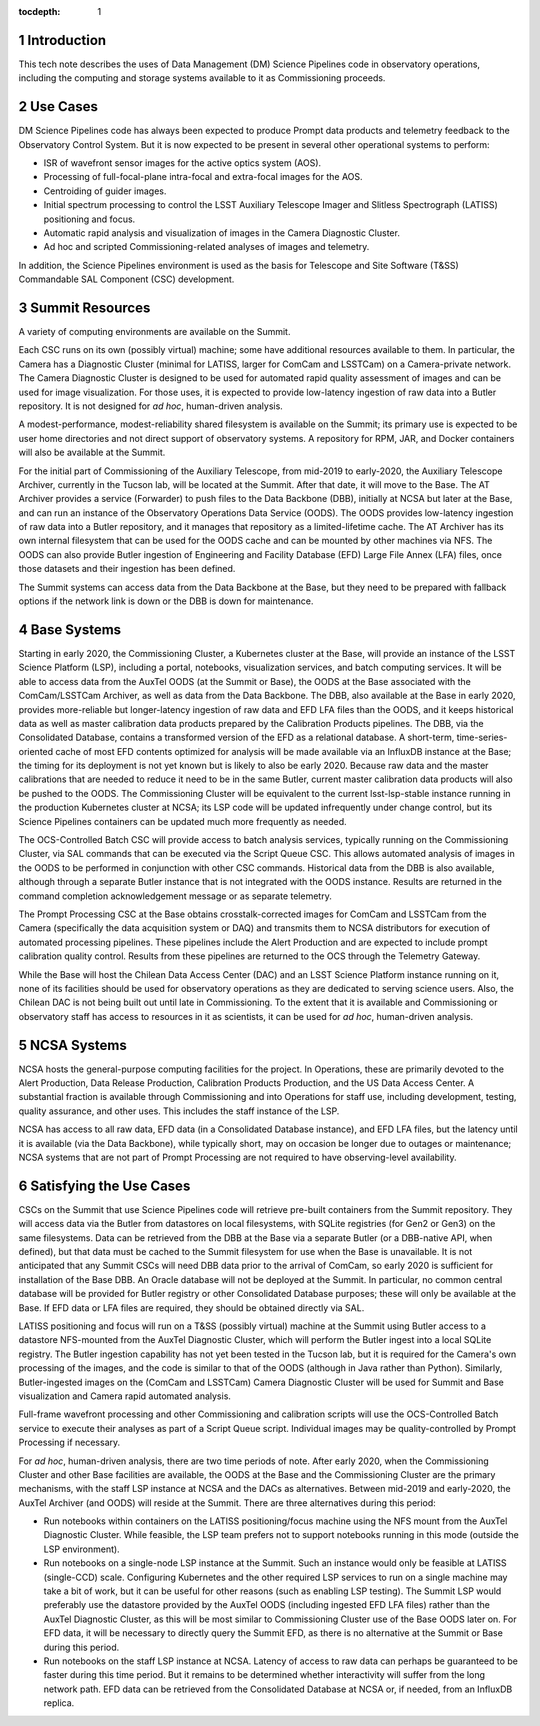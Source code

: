 :tocdepth: 1

.. Please do not modify tocdepth; will be fixed when a new Sphinx theme is shipped.

.. sectnum::

Introduction
============

This tech note describes the uses of Data Management (DM) Science Pipelines code in observatory operations, including the computing and storage systems available to it as Commissioning proceeds.

Use Cases
=========

DM Science Pipelines code has always been expected to produce Prompt data products and telemetry feedback to the Observatory Control System.
But it is now expected to be present in several other operational systems to perform:

* ISR of wavefront sensor images for the active optics system (AOS).
* Processing of full-focal-plane intra-focal and extra-focal images for the AOS.
* Centroiding of guider images.
* Initial spectrum processing to control the LSST Auxiliary Telescope Imager and Slitless Spectrograph (LATISS) positioning and focus.
* Automatic rapid analysis and visualization of images in the Camera Diagnostic Cluster.
* Ad hoc and scripted Commissioning-related analyses of images and telemetry.

In addition, the Science Pipelines environment is used as the basis for Telescope and Site Software (T&SS) Commandable SAL Component (CSC) development.

Summit Resources
================

A variety of computing environments are available on the Summit.

Each CSC runs on its own (possibly virtual) machine; some have additional resources available to them.
In particular, the Camera has a Diagnostic Cluster (minimal for LATISS, larger for ComCam and LSSTCam) on a Camera-private network.
The Camera Diagnostic Cluster is designed to be used for automated rapid quality assessment of images and can be used for image visualization.
For those uses, it is expected to provide low-latency ingestion of raw data into a Butler repository.
It is not designed for *ad hoc*, human-driven analysis.

A modest-performance, modest-reliability shared filesystem is available on the Summit; its primary use is expected to be user home directories and not direct support of observatory systems.
A repository for RPM, JAR, and Docker containers will also be available at the Summit.

For the initial part of Commissioning of the Auxiliary Telescope, from mid-2019 to early-2020, the Auxiliary Telescope Archiver, currently in the Tucson lab, will be located at the Summit.
After that date, it will move to the Base.
The AT Archiver provides a service (Forwarder) to push files to the Data Backbone (DBB), initially at NCSA but later at the Base, and can run an instance of the Observatory Operations Data Service (OODS).
The OODS provides low-latency ingestion of raw data into a Butler repository, and it manages that repository as a limited-lifetime cache.
The AT Archiver has its own internal filesystem that can be used for the OODS cache and can be mounted by other machines via NFS.
The OODS can also provide Butler ingestion of Engineering and Facility Database (EFD) Large File Annex (LFA) files, once those datasets and their ingestion has been defined.

The Summit systems can access data from the Data Backbone at the Base, but they need to be prepared with fallback options if the network link is down or the DBB is down for maintenance.

Base Systems
============

Starting in early 2020, the Commissioning Cluster, a Kubernetes cluster at the Base, will provide an instance of the LSST Science Platform (LSP), including a portal, notebooks, visualization services, and batch computing services.
It will be able to access data from the AuxTel OODS (at the Summit or Base), the OODS at the Base associated with the ComCam/LSSTCam Archiver, as well as data from the Data Backbone.
The DBB, also available at the Base in early 2020, provides more-reliable but longer-latency ingestion of raw data and EFD LFA files than the OODS, and it keeps historical data as well as master calibration data products prepared by the Calibration Products pipelines.
The DBB, via the Consolidated Database, contains a transformed version of the EFD as a relational database.
A short-term, time-series-oriented cache of most EFD contents optimized for analysis will be made available via an InfluxDB instance at the Base; the timing for its deployment is not yet known but is likely to also be early 2020.
Because raw data and the master calibrations that are needed to reduce it need to be in the same Butler, current master calibration data products will also be pushed to the OODS.
The Commissioning Cluster will be equivalent to the current lsst-lsp-stable instance running in the production Kubernetes cluster at NCSA; its LSP code will be updated infrequently under change control, but its Science Pipelines containers can be updated much more frequently as needed.

The OCS-Controlled Batch CSC will provide access to batch analysis services, typically running on the Commissioning Cluster, via SAL commands that can be executed via the Script Queue CSC.
This allows automated analysis of images in the OODS to be performed in conjunction with other CSC commands.
Historical data from the DBB is also available, although through a separate Butler instance that is not integrated with the OODS instance.
Results are returned in the command completion acknowledgement message or as separate telemetry.

The Prompt Processing CSC at the Base obtains crosstalk-corrected images for ComCam and LSSTCam from the Camera (specifically the data acquisition system or DAQ) and transmits them to NCSA distributors for execution of automated processing pipelines.
These pipelines include the Alert Production and are expected to include prompt calibration quality control.
Results from these pipelines are returned to the OCS through the Telemetry Gateway.

While the Base will host the Chilean Data Access Center (DAC) and an LSST Science Platform instance running on it, none of its facilities should be used for observatory operations as they are dedicated to serving science users.
Also, the Chilean DAC is not being built out until late in Commissioning.
To the extent that it is available and Commissioning or observatory staff has access to resources in it as scientists, it can be used for *ad hoc*, human-driven analysis.


NCSA Systems
============

NCSA hosts the general-purpose computing facilities for the project.
In Operations, these are primarily devoted to the Alert Production, Data Release Production, Calibration Products Production, and the US Data Access Center.
A substantial fraction is available through Commissioning and into Operations for staff use, including development, testing, quality assurance, and other uses.
This includes the staff instance of the LSP.

NCSA has access to all raw data, EFD data (in a Consolidated Database instance), and EFD LFA files, but the latency until it is available (via the Data Backbone), while typically short, may on occasion be longer due to outages or maintenance; NCSA systems that are not part of Prompt Processing are not required to have observing-level availability.


Satisfying the Use Cases
========================

CSCs on the Summit that use Science Pipelines code will retrieve pre-built containers from the Summit repository.
They will access data via the Butler from datastores on local filesystems, with SQLite registries (for Gen2 or Gen3) on the same filesystems.
Data can be retrieved from the DBB at the Base via a separate Butler (or a DBB-native API, when defined), but that data must be cached to the Summit filesystem for use when the Base is unavailable.
It is not anticipated that any Summit CSCs will need DBB data prior to the arrival of ComCam, so early 2020 is sufficient for installation of the Base DBB.
An Oracle database will not be deployed at the Summit.
In particular, no common central database will be provided for Butler registry or other Consolidated Database purposes; these will only be available at the Base.
If EFD data or LFA files are required, they should be obtained directly via SAL.

LATISS positioning and focus will run on a T&SS (possibly virtual) machine at the Summit using Butler access to a datastore NFS-mounted from the AuxTel Diagnostic Cluster, which will perform the Butler ingest into a local SQLite registry.
The Butler ingestion capability has not yet been tested in the Tucson lab, but it is required for the Camera's own processing of the images, and the code is similar to that of the OODS (although in Java rather than Python).
Similarly, Butler-ingested images on the (ComCam and LSSTCam) Camera Diagnostic Cluster will be used for Summit and Base visualization and Camera rapid automated analysis.

Full-frame wavefront processing and other Commissioning and calibration scripts will use the OCS-Controlled Batch service to execute their analyses as part of a Script Queue script.
Individual images may be quality-controlled by Prompt Processing if necessary.

For *ad hoc*, human-driven analysis, there are two time periods of note.
After early 2020, when the Commissioning Cluster and other Base facilities are available, the OODS at the Base and the Commissioning Cluster are the primary mechanisms, with the staff LSP instance at NCSA and the DACs as alternatives.
Between mid-2019 and early-2020, the AuxTel Archiver (and OODS) will reside at the Summit.
There are three alternatives during this period:

* Run notebooks within containers on the LATISS positioning/focus machine using the NFS mount from the AuxTel Diagnostic Cluster.
  While feasible, the LSP team prefers not to support notebooks running in this mode (outside the LSP environment).
* Run notebooks on a single-node LSP instance at the Summit.
  Such an instance would only be feasible at LATISS (single-CCD) scale.
  Configuring Kubernetes and the other required LSP services to run on a single machine may take a bit of work, but it can be useful for other reasons (such as enabling LSP testing).
  The Summit LSP would preferably use the datastore provided by the AuxTel OODS (including ingested EFD LFA files) rather than the AuxTel Diagnostic Cluster, as this will be most similar to Commissioning Cluster use of the Base OODS later on.
  For EFD data, it will be necessary to directly query the Summit EFD, as there is no alternative at the Summit or Base during this period.
* Run notebooks on the staff LSP instance at NCSA.
  Latency of access to raw data can perhaps be guaranteed to be faster during this time period.
  But it remains to be determined whether interactivity will suffer from the long network path.
  EFD data can be retrieved from the Consolidated Database at NCSA or, if needed, from an InfluxDB replica.

.. .. rubric:: References

.. Make in-text citations with: :cite:`bibkey`.

.. .. bibliography:: local.bib lsstbib/books.bib lsstbib/lsst.bib lsstbib/lsst-dm.bib lsstbib/refs.bib lsstbib/refs_ads.bib
..    :style: lsst_aa
